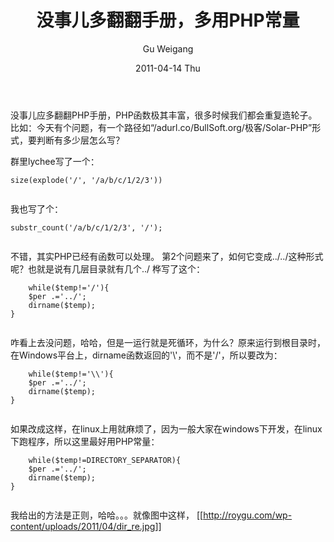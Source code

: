 #+TITLE: 没事儿多翻翻手册，多用PHP常量
#+AUTHOR: Gu Weigang
#+EMAIL: guweigang@outlook.com
#+DATE: 2011-04-14 Thu
#+URI: /blog/2011/04/14/more-than-all-right-looking-through-the-manual-multi-use-php-constants/
#+KEYWORDS: 
#+TAGS: PHP常量, PHP手册, php
#+LANGUAGE: zh_CN
#+OPTIONS: H:3 num:nil toc:nil \n:nil ::t |:t ^:nil -:nil f:t *:t <:t
#+DESCRIPTION: 

没事儿应多翻翻PHP手册，PHP函数极其丰富，很多时候我们都会重复造轮子。比如：今天有个问题，有一个路径如“/adurl.co/BullSoft.org/极客/Solar-PHP”形式，要判断有多少层怎么写？



群里lychee写了一个：


#+BEGIN_EXAMPLE
    size(explode('/', '/a/b/c/1/2/3'))

#+END_EXAMPLE


我也写了个：


#+BEGIN_EXAMPLE
    substr_count('/a/b/c/1/2/3', '/');

#+END_EXAMPLE


不错，其实PHP已经有函数可以处理。
第2个问题来了，如何它变成../../这种形式呢？也就是说有几层目录就有几个../
桦写了这个：


#+BEGIN_EXAMPLE
    while($temp!='/'){
    $per .='../';
    dirname($temp);
}

#+END_EXAMPLE


咋看上去没问题，哈哈，但是一运行就是死循环，为什么？原来运行到根目录时，在Windows平台上，dirname函数返回的'\'，而不是'/'，所以要改为：


#+BEGIN_EXAMPLE
    while($temp!='\\'){
    $per .='../';
    dirname($temp);
}

#+END_EXAMPLE


如果改成这样，在linux上用就麻烦了，因为一般大家在windows下开发，在linux下跑程序，所以这里最好用PHP常量：


#+BEGIN_EXAMPLE
    while($temp!=DIRECTORY_SEPARATOR){
    $per .='../';
    dirname($temp);
}

#+END_EXAMPLE


我给出的方法是正则，哈哈。。。就像图中这样，
[[http://roygu.com/2011/04/php/%e6%b2%a1%e4%ba%8b%e5%84%bf%e5%ba%94%e8%af%a5%e5%a4%9a%e7%bf%bb%e7%bf%bb%e6%89%8b%e5%86%8c.html/attachment/dir_re][[[http://roygu.com/wp-content/uploads/2011/04/dir_re.jpg]]]]


